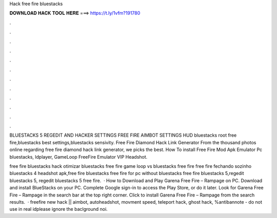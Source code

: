 Hack free fire bluestacks



𝐃𝐎𝐖𝐍𝐋𝐎𝐀𝐃 𝐇𝐀𝐂𝐊 𝐓𝐎𝐎𝐋 𝐇𝐄𝐑𝐄 ===> https://t.ly/1vfm?191780



.



.



.



.



.



.



.



.



.



.



.



.

BLUESTACKS 5 REGEDIT AND HACKER SETTINGS FREE FIRE AIMBOT SETTINGS HUD bluestacks root free fire,bluestacks best settings,bluestacks sensivity. Free Fire Diamond Hack Link Generator From the thousand photos online regarding free fire diamond hack link generator, we picks the best. How To install Free Fire Mod Apk Emulator Pc bluestacks, ldplayer, GameLoop FreeFire Emulator VIP Headshot.

free fire bluestacks hack otimizar bluestacks free fire game loop vs bluestacks free fire free fire fechando sozinho bluestacks 4 headshot apk,free fire bluestacks free fire for pc without bluestacks free fire bluestacks 5,regedit bluestacks 5, regedit bluestacks 5 free fire.  · How to Download and Play Garena Free Fire – Rampage on PC. Download and install BlueStacks on your PC. Complete Google sign-in to access the Play Store, or do it later. Look for Garena Free Fire – Rampage in the search bar at the top right corner. Click to install Garena Free Fire – Rampage from the search results.  · freefire new hack || aimbot, autoheadshot, movment speed, teleport hack, ghost hack, %antibannote - do not use in real idplease ignore the baclground noi.
